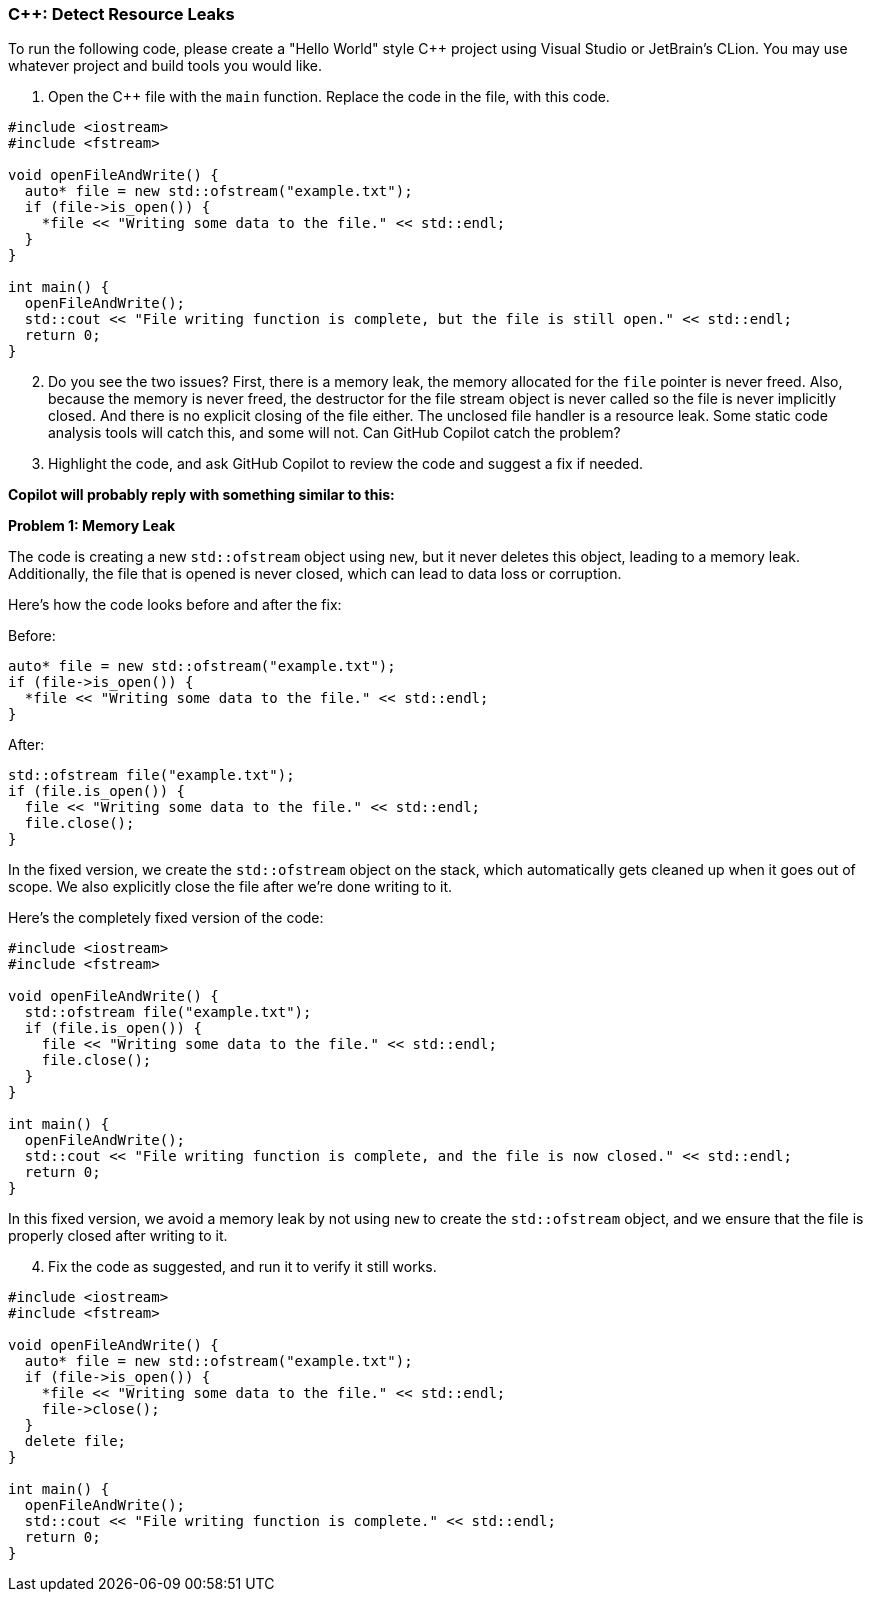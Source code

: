 === C++: Detect Resource Leaks

To run the following code, please create a "Hello World" style C++ project using Visual Studio or JetBrain's CLion. You may use whatever project and build tools you would like.

. Open the C++ file with the `main` function. Replace the code in the file, with this code.

[%linenums,cpp]
----
#include <iostream>
#include <fstream>

void openFileAndWrite() {
  auto* file = new std::ofstream("example.txt");
  if (file->is_open()) {
    *file << "Writing some data to the file." << std::endl;
  }
}

int main() {
  openFileAndWrite();
  std::cout << "File writing function is complete, but the file is still open." << std::endl;
  return 0;
}
----

[start=2]   
. Do you see the two issues? First, there is a memory leak, the memory allocated for the `file` pointer is never freed. Also, because the memory is never freed, the destructor for the file stream object is never called so the file is never implicitly closed. And there is no explicit closing of the file either. The unclosed file handler is a resource leak. Some static code analysis tools will catch this, and some will not. Can GitHub Copilot catch the problem?

[start=3]   
. Highlight the code, and ask GitHub Copilot to review the code and suggest a fix if needed.

*Copilot will probably reply with something similar to this:*

*Problem 1: Memory Leak*

The code is creating a new `std::ofstream` object using `new`, but it never deletes this object, leading to a memory leak. Additionally, the file that is opened is never closed, which can lead to data loss or corruption.

Here's how the code looks before and after the fix:

Before:
[%linenums,cpp]
----
auto* file = new std::ofstream("example.txt");
if (file->is_open()) {
  *file << "Writing some data to the file." << std::endl;
}
----

After:
[%linenums,cpp]
----
std::ofstream file("example.txt");
if (file.is_open()) {
  file << "Writing some data to the file." << std::endl;
  file.close();
}
----

In the fixed version, we create the `std::ofstream` object on the stack, which automatically gets cleaned up when it goes out of scope. We also explicitly close the file after we're done writing to it.

Here's the completely fixed version of the code:

[%linenums,cpp]
----
#include <iostream>
#include <fstream>

void openFileAndWrite() {
  std::ofstream file("example.txt");
  if (file.is_open()) {
    file << "Writing some data to the file." << std::endl;
    file.close();
  }
}

int main() {
  openFileAndWrite();
  std::cout << "File writing function is complete, and the file is now closed." << std::endl;
  return 0;
}
----

In this fixed version, we avoid a memory leak by not using `new` to create the `std::ofstream` object, and we ensure that the file is properly closed after writing to it.

[start=4]   
. Fix the code as suggested, and run it to verify it still works.

[%linenums,cpp]
----
#include <iostream>
#include <fstream>

void openFileAndWrite() {
  auto* file = new std::ofstream("example.txt");
  if (file->is_open()) {
    *file << "Writing some data to the file." << std::endl;
    file->close();
  }
  delete file;
}

int main() {
  openFileAndWrite();
  std::cout << "File writing function is complete." << std::endl;
  return 0;
}
----
